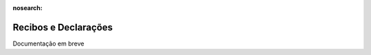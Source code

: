 :nosearch:

=====================
Recibos e Declarações
=====================

Documentação em breve
